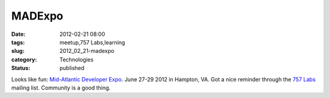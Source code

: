 MADExpo
=======

:date: 2012-02-21 08:00
:tags: meetup,757 Labs,learning
:slug: 2012_02_21-madexpo
:category: Technologies
:status: published

Looks like fun: `Mid-Atlantic Developer Expo <http://madexpo.us/>`__.
June 27-29 2012 in Hampton, VA.
Got a nice reminder through the `757
Labs <http://757labs.org/>`__ mailing list.
Community is a good thing.





